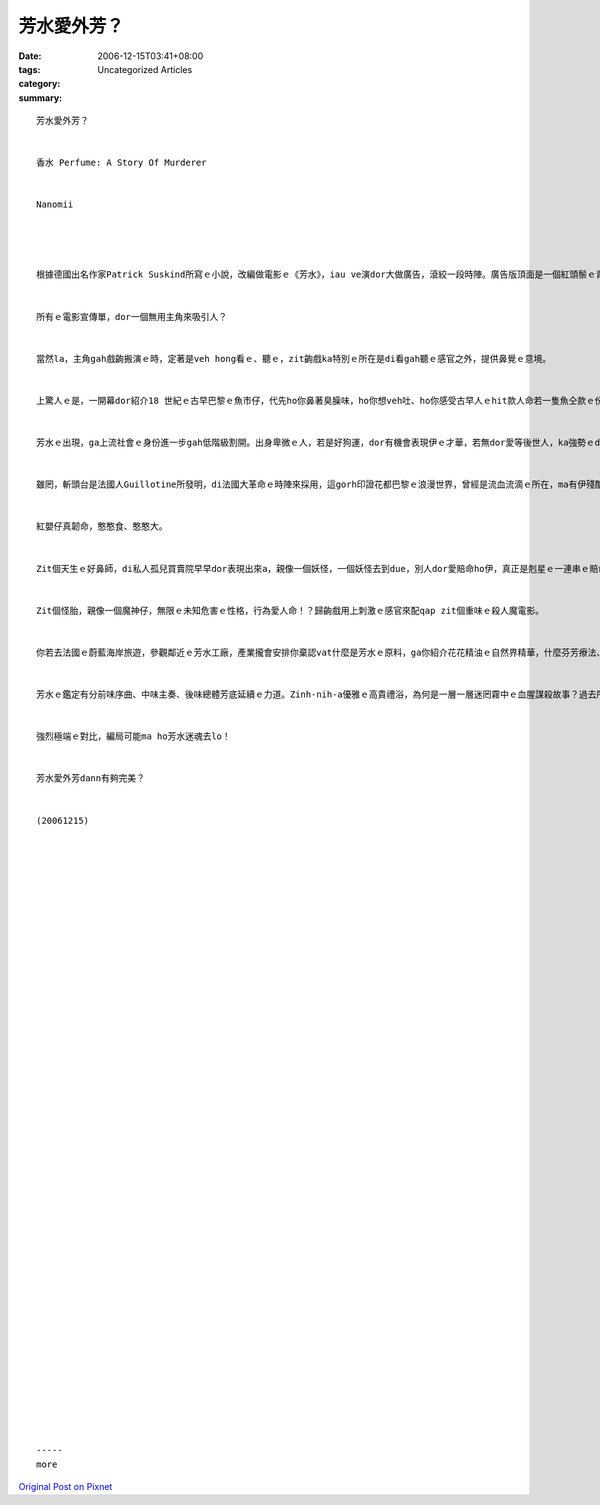 芳水愛外芳？
##################

:date: 2006-12-15T03:41+08:00
:tags: 
:category: Uncategorized Articles
:summary: 


:: 

  芳水愛外芳？


  香水 Perfume: A Story Of Murderer


  Nanomii




  根據德國出名作家Patrick Suskind所寫ｅ小說，改編做電影ｅ《芳水》，iau ve演dor大做廣告，滾絞一段時陣。廣告版頂面是一個紅頭鬃ｅ青春少女，一頭秀軟ｅ紅捲頭鬃毛絲佔滿著歸個畫面，散發出查某人ｅ氣味。


  所有ｅ電影宣傳單，dor一個無用主角來吸引人？


  當然la，主角gah戲齣搬演ｅ時，定著是veh hong看ｅ、聽ｅ，zit齣戲ka特別ｅ所在是di看gah聽ｅ感官之外，提供鼻覺ｅ意境。


  上驚人ｅ是，一開幕dor紹介18 世紀ｅ古早巴黎ｅ魚市仔，代先ho你鼻著臭臊味，ho你想veh吐、ho你感受古早人ｅhit款人命若一隻魚仝款ｅ份量，veh tai veh斬、愛dan sat愛買賣ｅ嫌喜，攏親像土糞屎ｅ原粗行為，在在deh凸顯人是動物ｅ原始情緒：愛gah恨真直接ｅ表情ham表現。人命ce-ce-a，hit款等是活gah死ganna一個分界線ｅ無奈gah無助，親像眾人huah huah leh dor送去斬頭台處死，若無dor是買身做交易，出世低等人家m是飼ve起ga棄養，dor是去做人ｅ奴才，你無tang好選擇去做好額人ｅqin-a是天做代。若是不幸中有幸你edang活落來，dor是表示你天生強ｅ生存力。


  芳水ｅ出現，ga上流社會ｅ身份進一步gah低階級割開。出身卑微ｅ人，若是好狗運，dor有機會表現伊ｅ才華，若無dor愛等後世人，ka強勢ｅdor靠拳頭母來搶。這其實比ve過當今掌握媒體ｅ操作gorh ka恐怖。


  雖罔，斬頭台是法國人Guillotine所發明，di法國大革命ｅ時陣來採用，這gorh印證花都巴黎ｅ浪漫世界，曾經是流血流滴ｅ所在，ma有伊殘酷鬥爭ｅ歷史來源。Di電影內底一開始，一個婦仁人di taigor 垃圾ｅ市場deh賣魚、tai魚ｅ中間，腹肚內ｅ嬰兒選zit個時間來出世，zit個膽量足在ｅ查某人家己生、家己dng臍，無半句話語ｅ生母，自頭到尾攏是壓抑ｅ面色，陰森ｅ鏡頭，生一個囝親像放一bu尿hia gak去，原本無聲無說dor無代誌，偏偏zit個紅嬰仔真qau can，叫gah一大堆人來救伊ｅ命，連續眾人ga zit個殘忍ｅ老母判決處死。


  紅嬰仔真韌命，憨憨食、憨憨大。


  Zit個天生ｅ好鼻師，di私人孤兒買賣院早早dor表現出來a，親像一個妖怪，一個妖怪去到due，別人dor愛賠命ho伊，真正是剋星ｅ一連串ｅ賠命助伊一步一步配合伊ｅ本能，達到戲劇ｅ安排。


  Zit個怪胎，親像一個魔神仔，無限ｅ未知危害ｅ性格，行為愛人命！？歸齣戲用上刺激ｅ感官來配qap zit個重味ｅ殺人魔電影。


  你若去法國ｅ蔚藍海岸旅遊，參觀鄰近ｅ芳水工廠，產業攏會安排你棄認vat什麼是芳水ｅ原料，ga你紹介花花精油ｅ自然界精華，什麼芬芳療法、什麼外濟公斤ｅ花蕊dann有通蒸餾外濟芳水啦，歸個Provence(普羅旺斯)ｅ田園充滿zit款氣味。作者去過zit片法國南方ｅ大花園，dor ga地中海ｅ風物進一步用小說詮釋。Di芳水廠現今保留著一寡炊煮芳水ｅ器具，di電影中ga咱演出芳水製作ｅ過程gah藝量。


  芳水ｅ鑑定有分前味序曲、中味主奏、後味總體芳底延續ｅ力道。Zinh-nih-a優雅ｅ高貴禮浴，為何是一層一層迷罔霧中ｅ血腥謀殺故事？過去所謂ｅ文明人kingte野蠻人愛食人，愛用在室美女、俊男祭獻天地，對比著景中展現著古典輝煌時期法國ｅ光彩華麗，一個充滿奇幻色水ｅ獨有境界，挑人全身神經ｅ戲齣，看到戲後集體ho獨家配方ｅ芳水催眠ｅ時，仝款ga你qiu轉來veh吐ｅ感覺，用蛇生腳ｅ比喻來講，是一個笑柄。Gorh講結局ｅ處理(暫是保留)親像童話ｅ夢幻，一如《龍騎士》ｅ腳本是出自一位ve滿二十歲ｅ少年家手筆。


  強烈極端ｅ對比，編局可能ma ho芳水迷魂去lo！


  芳水愛外芳dann有夠完美？


  (20061215)












































  -----
  more


`Original Post on Pixnet <http://nanomi.pixnet.net/blog/post/9285474>`_